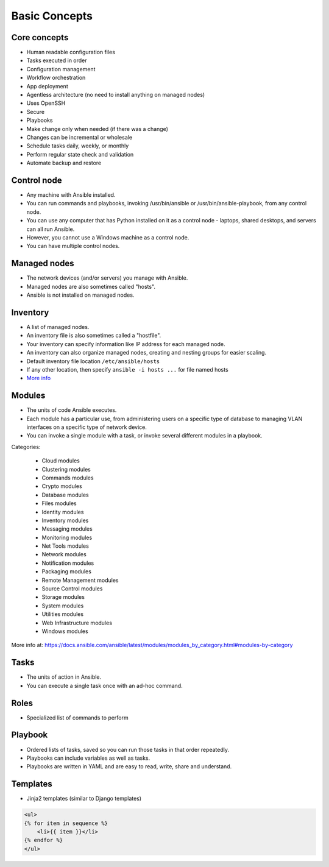 **************
Basic Concepts
**************


Core concepts
=============
* Human readable configuration files
* Tasks executed in order
* Configuration management
* Workflow orchestration
* App deployment
* Agentless architecture (no need to install anything on managed nodes)
* Uses OpenSSH
* Secure
* Playbooks
* Make change only when needed (if there was a change)
* Changes can be incremental or wholesale
* Schedule tasks daily, weekly, or monthly
* Perform regular state check and validation
* Automate backup and restore


Control node
============
* Any machine with Ansible installed.
* You can run commands and playbooks, invoking /usr/bin/ansible or /usr/bin/ansible-playbook, from any control node.
* You can use any computer that has Python installed on it as a control node - laptops, shared desktops, and servers can all run Ansible.
* However, you cannot use a Windows machine as a control node.
* You can have multiple control nodes.


Managed nodes
=============
* The network devices (and/or servers) you manage with Ansible.
* Managed nodes are also sometimes called "hosts".
* Ansible is not installed on managed nodes.


Inventory
=========
* A list of managed nodes.
* An inventory file is also sometimes called a "hostfile".
* Your inventory can specify information like IP address for each managed node.
* An inventory can also organize managed nodes, creating and nesting groups for easier scaling.
* Default inventory file location ``/etc/ansible/hosts``
* If any other location, then specify ``ansible -i hosts ...`` for file named hosts
* `More info <https://docs.ansible.com/ansible/latest/user_guide/intro_inventory.html>`_

.. code-block:: ini
    :caption: Inventory file

    [dbservers]
    db01.example.com
    db02.example.com

    [webservers]
    10.13.37.1
    10.13.37.2
    10.13.37.3


Modules
=======
* The units of code Ansible executes.
* Each module has a particular use, from administering users on a specific type of database to managing VLAN interfaces on a specific type of network device.
* You can invoke a single module with a task, or invoke several different modules in a playbook.

Categories:

    * Cloud modules
    * Clustering modules
    * Commands modules
    * Crypto modules
    * Database modules
    * Files modules
    * Identity modules
    * Inventory modules
    * Messaging modules
    * Monitoring modules
    * Net Tools modules
    * Network modules
    * Notification modules
    * Packaging modules
    * Remote Management modules
    * Source Control modules
    * Storage modules
    * System modules
    * Utilities modules
    * Web Infrastructure modules
    * Windows modules

More info at: https://docs.ansible.com/ansible/latest/modules/modules_by_category.html#modules-by-category


Tasks
=====
* The units of action in Ansible.
* You can execute a single task once with an ad-hoc command.

.. code-block:: yaml
    :caption: Ansible tasks

    - name: install httpd
      package: name=apache2 state=latest


Roles
=====
* Specialized list of commands to perform

.. code-block:: yaml
    :caption: Ansible tasks

    - name: install httpd
      package: name=apache2 state=latest

    - name: write apache config file
      template: src=conf/httpd.j2 dest=/etc/httpd.conf

    - name: start httpd
      service: name=httpd state=running


Playbook
========
* Ordered lists of tasks, saved so you can run those tasks in that order repeatedly.
* Playbooks can include variables as well as tasks.
* Playbooks are written in YAML and are easy to read, write, share and understand.

.. code-block:: yaml
    :caption: Ansible Playbook

    - name: install and start apache
      hosts: webservers
      remote_user: myuser
      become_method: sudo
      become_user: root

      vars:
        http_port: 80
        max_clients: 200

      tasks:
      - name: install httpd
        apt: name=apache2 state=latest
      - name: write apache config file
        template: src=conf/httpd.j2 dest=/etc/httpd.conf
      - name: start httpd
        service: name=httpd state=running

      handlers:
      - name: restart http
        service: name=httpd state=restarted


Templates
=========
* Jinja2 templates (similar to Django templates)

.. code-block:: jinja

    <ul>
    {% for item in sequence %}
        <li>{{ item }}</li>
    {% endfor %}
    </ul>
